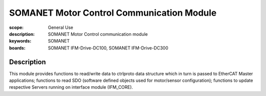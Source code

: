 SOMANET Motor Control Communication Module
============================

:scope: General Use
:description: SOMANET Motor Control communication module
:keywords: SOMANET
:boards: SOMANET IFM-Drive-DC100, SOMANET IFM-Drive-DC300


Description
-----------

This module provides functions to read/write data to ctrlproto data
structure which in turn is passed to EtherCAT Master applications;
functions to read SDO (software defined objects used for motor/sensor
configuration); functions to update respective Servers running on
interface module (IFM\_CORE).
